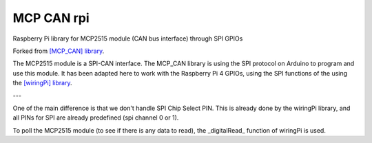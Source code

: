 MCP CAN rpi
===================================

Raspberry Pi library for MCP2515 module (CAN bus interface) through SPI GPIOs

Forked from `[MCP_CAN] library <https://github.com/coryjfowler/MCP_CAN_lib>`_.

The MCP2515 module is a SPI-CAN interface. The MCP_CAN library is using the SPI protocol on Arduino to program and use this module. It has been adapted here to work with the Raspberry Pi 4 GPIOs, using the SPI functions of the using the `[wiringPi] library <http://wiringpi.com/>`_.

---

One of the main difference is that we don't handle SPI Chip Select PIN. This is already done by the wiringPi library, and
all PINs for SPI are already predefined (spi channel 0 or 1).

To poll the MCP2515 module (to see if there is any data to read), the _digitalRead_ function of wiringPi is used.